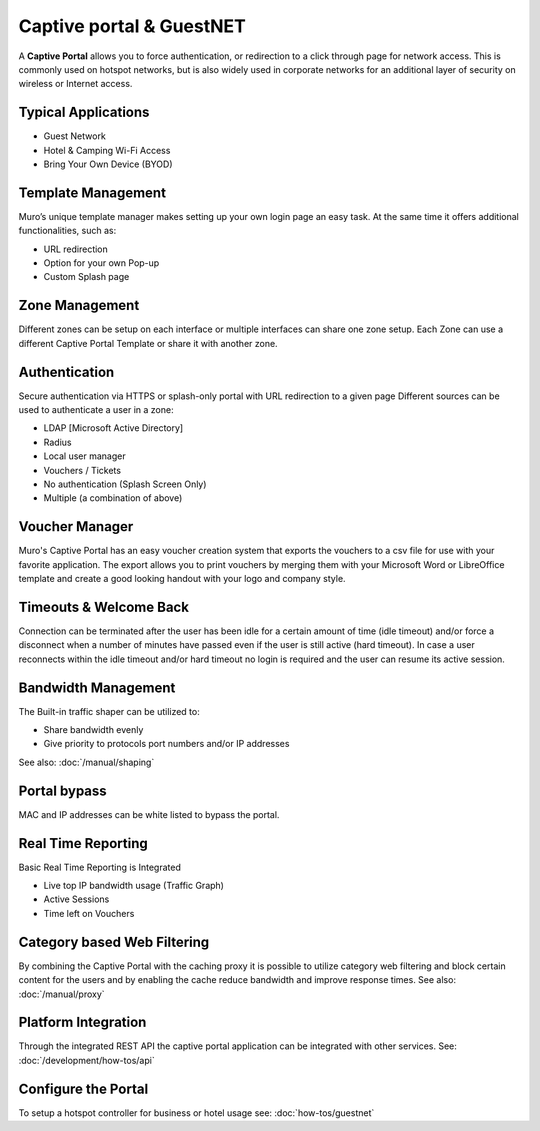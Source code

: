 =========================
Captive portal & GuestNET
=========================
A **Captive Portal** allows you to force authentication, or redirection to a click
through page for network access. This is commonly used on hotspot networks,
but is also widely used in corporate networks for an additional layer of security
on wireless or Internet access.

.. image:: images/hotspot_login.png

--------------------
Typical Applications
--------------------
* Guest Network
* Hotel & Camping Wi-Fi Access
* Bring Your Own Device (BYOD)

-------------------
Template Management
-------------------
Muro’s unique template manager makes setting up your own login page an easy
task. At the same time it offers additional functionalities, such as:

* URL redirection
* Option for your own Pop-up
* Custom Splash page

.. image:: images/captiveportal_template_folder.png

---------------
Zone Management
---------------
Different zones can be setup on each interface or multiple interfaces can share
one zone setup. Each Zone can use a different Captive Portal Template or share it
with another zone.

--------------
Authentication
--------------
Secure authentication via HTTPS or splash-only portal with URL redirection to a
given page Different sources can be used to authenticate a user in a zone:

* LDAP [Microsoft Active Directory]
* Radius
* Local user manager
* Vouchers / Tickets
* No authentication (Splash Screen Only)
* Multiple (a combination of above)

---------------
Voucher Manager
---------------
Muro's Captive Portal has an easy voucher creation system that exports the
vouchers to a csv file for use with your favorite application. The export allows
you to print vouchers by merging them with your Microsoft Word or LibreOffice template and
create a good looking handout with your logo and company style.

-----------------------
Timeouts & Welcome Back
-----------------------
Connection can be terminated after the user has been idle for a certain amount
of time (idle timeout) and/or force a disconnect when a number of minutes
have passed even if the user is still active (hard timeout). In case a user
reconnects within the idle timeout and/or hard timeout no login is required and
the user can resume its active session.

--------------------
Bandwidth Management
--------------------
The Built-in traffic shaper can be utilized to:

* Share bandwidth evenly
* Give priority to protocols port numbers and/or IP addresses

See also: :doc:`/manual/shaping`

-------------
Portal bypass
-------------
MAC and IP addresses can be white listed to bypass
the portal.

-------------------
Real Time Reporting
-------------------
Basic Real Time Reporting is Integrated

* Live top IP bandwidth usage (Traffic Graph)
* Active Sessions
* Time left on Vouchers

----------------------------
Category based Web Filtering
----------------------------
By combining the Captive Portal with the caching proxy it is possible to utilize
category web filtering and block certain content for the users and by enabling the
cache reduce bandwidth and improve response times. See also: :doc:`/manual/proxy`

--------------------
Platform Integration
--------------------
Through the integrated REST API the captive portal application can be integrated
with other services. See: :doc:`/development/how-tos/api`

--------------------
Configure the Portal
--------------------
To setup a hotspot controller for business or hotel usage see:
:doc:`how-tos/guestnet`
